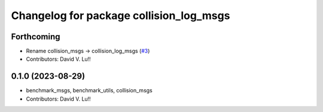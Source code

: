 ^^^^^^^^^^^^^^^^^^^^^^^^^^^^^^^^^^^^
Changelog for package collision_log_msgs
^^^^^^^^^^^^^^^^^^^^^^^^^^^^^^^^^^^^

Forthcoming
-----------
* Rename collision_msgs -> collision_log_msgs (`#3 <https://github.com/Metrorobots/metrics_msgs/issues/3>`_)
* Contributors: David V. Lu!!

0.1.0 (2023-08-29)
------------------
* benchmark_msgs, benchmark_utils, collision_msgs
* Contributors: David V. Lu!!
